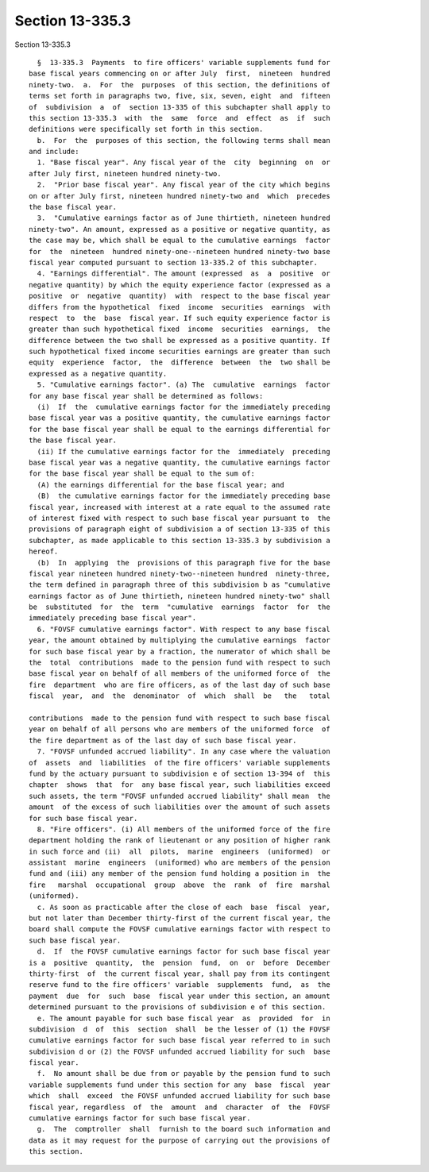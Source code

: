 Section 13-335.3
================

Section 13-335.3 ::    
        
     
        §  13-335.3  Payments  to fire officers' variable supplements fund for
      base fiscal years commencing on or after July  first,  nineteen  hundred
      ninety-two.  a.  For  the  purposes  of this section, the definitions of
      terms set forth in paragraphs two, five, six, seven, eight  and  fifteen
      of  subdivision  a  of  section 13-335 of this subchapter shall apply to
      this section 13-335.3  with  the  same  force  and  effect  as  if  such
      definitions were specifically set forth in this section.
        b.  For  the  purposes of this section, the following terms shall mean
      and include:
        1. "Base fiscal year". Any fiscal year of the  city  beginning  on  or
      after July first, nineteen hundred ninety-two.
        2.  "Prior base fiscal year". Any fiscal year of the city which begins
      on or after July first, nineteen hundred ninety-two and  which  precedes
      the base fiscal year.
        3.  "Cumulative earnings factor as of June thirtieth, nineteen hundred
      ninety-two". An amount, expressed as a positive or negative quantity, as
      the case may be, which shall be equal to the cumulative earnings  factor
      for  the  nineteen  hundred ninety-one--nineteen hundred ninety-two base
      fiscal year computed pursuant to section 13-335.2 of this subchapter.
        4. "Earnings differential". The amount (expressed  as  a  positive  or
      negative quantity) by which the equity experience factor (expressed as a
      positive  or  negative  quantity)  with  respect to the base fiscal year
      differs from the hypothetical  fixed  income  securities  earnings  with
      respect  to  the  base  fiscal year. If such equity experience factor is
      greater than such hypothetical fixed  income  securities  earnings,  the
      difference between the two shall be expressed as a positive quantity. If
      such hypothetical fixed income securities earnings are greater than such
      equity  experience  factor,  the  difference  between  the  two shall be
      expressed as a negative quantity.
        5. "Cumulative earnings factor". (a) The  cumulative  earnings  factor
      for any base fiscal year shall be determined as follows:
        (i)  If  the  cumulative earnings factor for the immediately preceding
      base fiscal year was a positive quantity, the cumulative earnings factor
      for the base fiscal year shall be equal to the earnings differential for
      the base fiscal year.
        (ii) If the cumulative earnings factor for the  immediately  preceding
      base fiscal year was a negative quantity, the cumulative earnings factor
      for the base fiscal year shall be equal to the sum of:
        (A) the earnings differential for the base fiscal year; and
        (B)  the cumulative earnings factor for the immediately preceding base
      fiscal year, increased with interest at a rate equal to the assumed rate
      of interest fixed with respect to such base fiscal year pursuant to  the
      provisions of paragraph eight of subdivision a of section 13-335 of this
      subchapter, as made applicable to this section 13-335.3 by subdivision a
      hereof.
        (b)  In  applying  the  provisions of this paragraph five for the base
      fiscal year nineteen hundred ninety-two--nineteen hundred  ninety-three,
      the term defined in paragraph three of this subdivision b as "cumulative
      earnings factor as of June thirtieth, nineteen hundred ninety-two" shall
      be  substituted  for  the  term  "cumulative  earnings  factor  for  the
      immediately preceding base fiscal year".
        6. "FOVSF cumulative earnings factor". With respect to any base fiscal
      year, the amount obtained by multiplying the cumulative earnings  factor
      for such base fiscal year by a fraction, the numerator of which shall be
      the  total  contributions  made to the pension fund with respect to such
      base fiscal year on behalf of all members of the uniformed force of  the
      fire  department  who are fire officers, as of the last day of such base
      fiscal  year,  and  the  denominator  of  which  shall  be   the   total
    
      contributions  made to the pension fund with respect to such base fiscal
      year on behalf of all persons who are members of the uniformed force  of
      the fire department as of the last day of such base fiscal year.
        7. "FOVSF unfunded accrued liability". In any case where the valuation
      of  assets  and  liabilities  of the fire officers' variable supplements
      fund by the actuary pursuant to subdivision e of section 13-394 of  this
      chapter  shows  that  for  any base fiscal year, such liabilities exceed
      such assets, the term "FOVSF unfunded accrued liability" shall mean  the
      amount  of the excess of such liabilities over the amount of such assets
      for such base fiscal year.
        8. "Fire officers". (i) All members of the uniformed force of the fire
      department holding the rank of lieutenant or any position of higher rank
      in such force and (ii)  all  pilots,  marine  engineers  (uniformed)  or
      assistant  marine  engineers  (uniformed) who are members of the pension
      fund and (iii) any member of the pension fund holding a position in  the
      fire   marshal  occupational  group  above  the  rank  of  fire  marshal
      (uniformed).
        c. As soon as practicable after the close of each  base  fiscal  year,
      but not later than December thirty-first of the current fiscal year, the
      board shall compute the FOVSF cumulative earnings factor with respect to
      such base fiscal year.
        d.  If  the FOVSF cumulative earnings factor for such base fiscal year
      is a  positive  quantity,  the  pension  fund,  on  or  before  December
      thirty-first  of  the current fiscal year, shall pay from its contingent
      reserve fund to the fire officers' variable  supplements  fund,  as  the
      payment  due  for  such  base  fiscal year under this section, an amount
      determined pursuant to the provisions of subdivision e of this section.
        e. The amount payable for such base fiscal year  as  provided  for  in
      subdivision  d  of  this  section  shall  be the lesser of (1) the FOVSF
      cumulative earnings factor for such base fiscal year referred to in such
      subdivision d or (2) the FOVSF unfunded accrued liability for such  base
      fiscal year.
        f.  No amount shall be due from or payable by the pension fund to such
      variable supplements fund under this section for any  base  fiscal  year
      which  shall  exceed  the FOVSF unfunded accrued liability for such base
      fiscal year, regardless  of  the  amount  and  character  of  the  FOVSF
      cumulative earnings factor for such base fiscal year.
        g.  The  comptroller  shall  furnish to the board such information and
      data as it may request for the purpose of carrying out the provisions of
      this section.
    
    
    
    
    
    
    